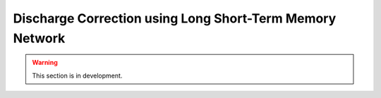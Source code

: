 .. _user_guide.post_processing_external_tools.discharge_correction_lstm:

=========================================================
Discharge Correction using Long Short-Term Memory Network
=========================================================

.. warning::
    This section is in development.